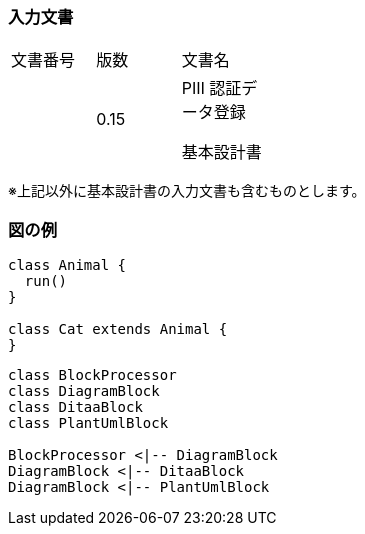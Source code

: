 
=== 入力文書

[cols=",,", width="30%"]
|===
|文書番号 |版数 |文書名
| |0.15 a|
PⅢ 認証データ登録

基本設計書

|===


※上記以外に基本設計書の入力文書も含むものとします。


=== 図の例


[plantuml]
----
class Animal {
  run()
}

class Cat extends Animal {
}
----


[plantuml, diagram-classes, png]
....
class BlockProcessor
class DiagramBlock
class DitaaBlock
class PlantUmlBlock

BlockProcessor <|-- DiagramBlock
DiagramBlock <|-- DitaaBlock
DiagramBlock <|-- PlantUmlBlock
....
